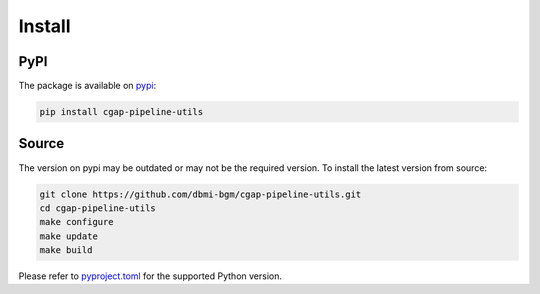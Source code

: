 .. _install:

=======
Install
=======

PyPI
^^^^

The package is available on pypi_:

.. _pypi: https://pypi.org/project/cgap-pipeline-utils

.. code-block:: bash

    pip install cgap-pipeline-utils

Source
^^^^^^

The version on pypi may be outdated or may not be the required version.
To install the latest version from source:

.. code-block:: bash

    git clone https://github.com/dbmi-bgm/cgap-pipeline-utils.git
    cd cgap-pipeline-utils
    make configure
    make update
    make build

Please refer to `pyproject.toml <https://github.com/dbmi-bgm/cgap-pipeline-utils/blob/main/pyproject.toml>`_ for the supported Python version.
